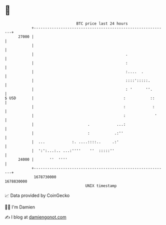 * 👋

#+begin_example
                                   BTC price last 24 hours                    
               +------------------------------------------------------------+ 
         27000 |                                                            | 
               |                                                            | 
               |                                         .                  | 
               |                                         :                  | 
               |                                         :....  .           | 
               |                                         ::::':::::.        | 
               |                                         : '      ''.       | 
   $ USD       |                                        :           ::      | 
               |                                        :            :      | 
               |                                        :             '     | 
               |                        .            ...:                   | 
               |                        :           .:''                    | 
               |  ...            :. ....::::..     .:'                      | 
               |  ':':...:.. ...:''''    ''  :::::''                        | 
         24000 |       ''  ''''                                             | 
               +------------------------------------------------------------+ 
                1678730000                                        1678830000  
                                       UNIX timestamp                         
#+end_example
📈 Data provided by CoinGecko

🧑‍💻 I'm Damien

✍️ I blog at [[https://www.damiengonot.com][damiengonot.com]]

